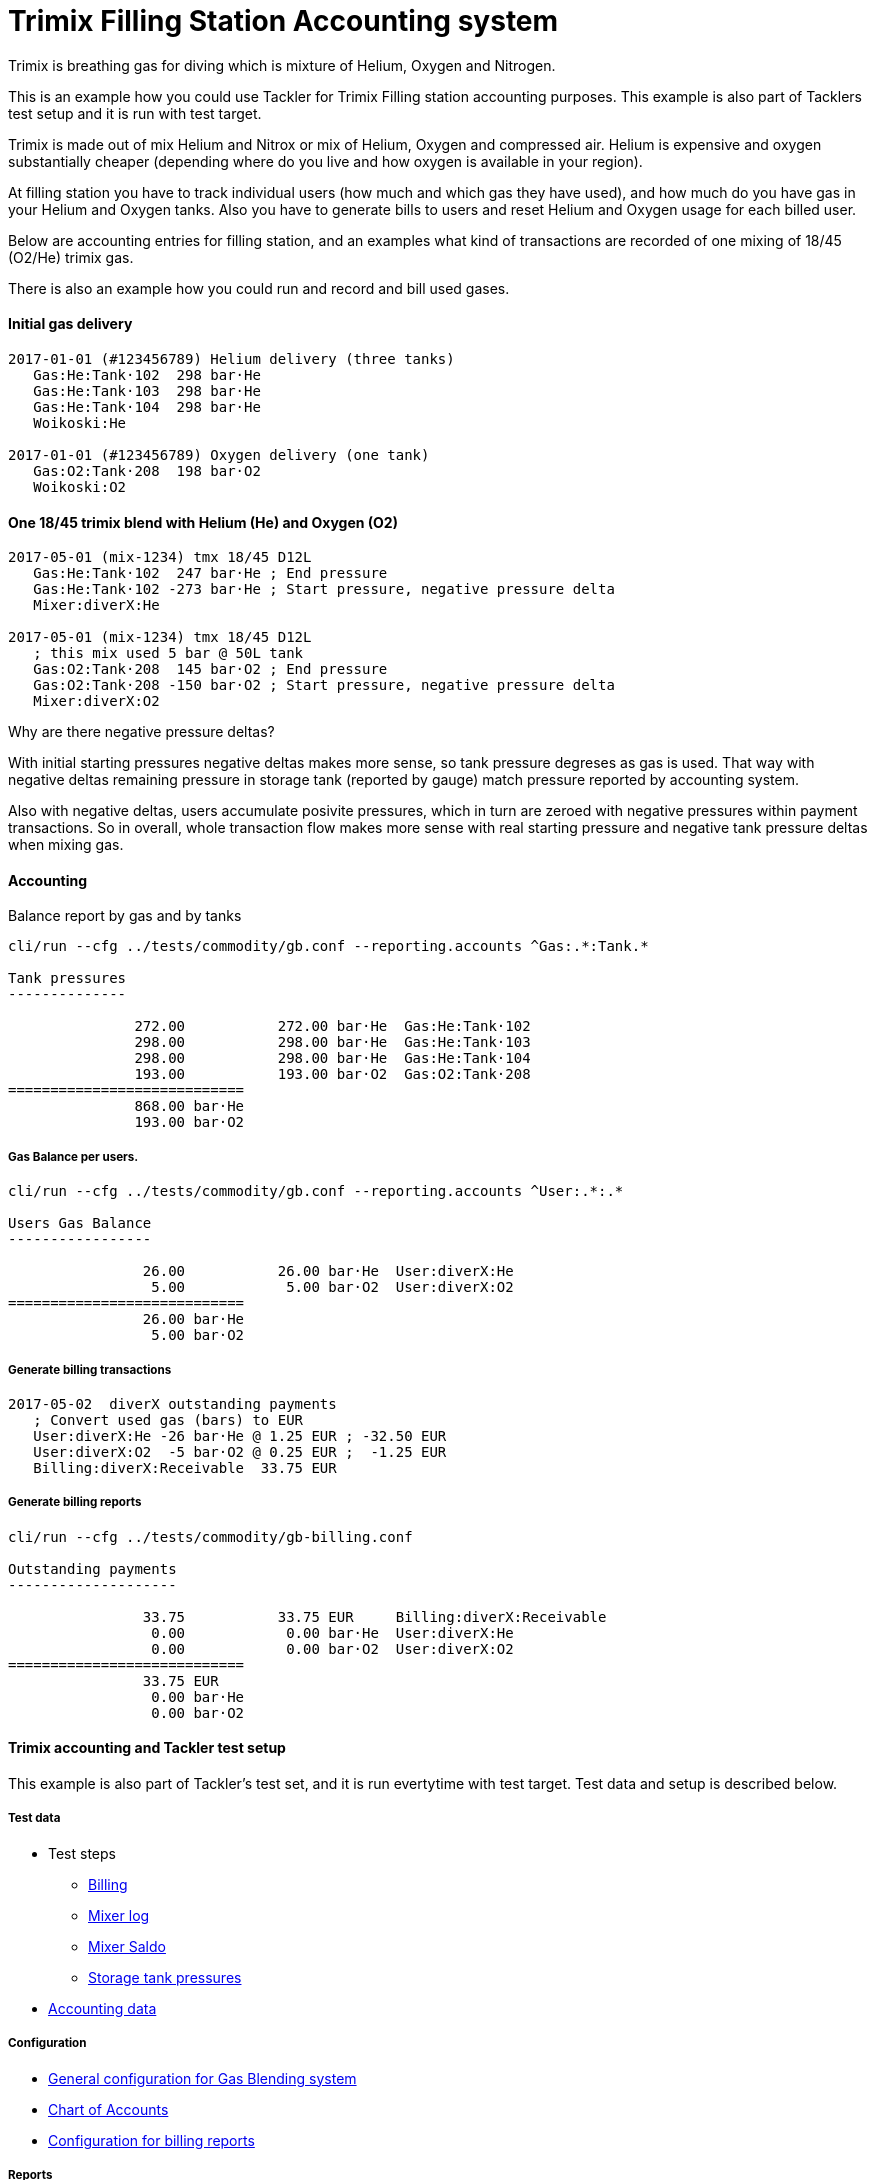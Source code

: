 = Trimix Filling Station Accounting system

Trimix is breathing gas for diving which is mixture of Helium, Oxygen and Nitrogen.

This is an example how you could use Tackler for Trimix Filling station accounting purposes. 
This example is also part of Tacklers test setup and it is run with test target.

Trimix is made out of mix Helium and Nitrox or mix of Helium, Oxygen and compressed air. 
Helium is expensive and oxygen substantially cheaper (depending where do you live 
and how oxygen is available in your region).

At filling station you have to track individual users (how much and which gas they have used),
and how much do you have gas in your Helium and Oxygen tanks. Also you have to generate bills 
to users and reset Helium and Oxygen usage for each billed user.

Below are accounting entries for filling station, and an examples what kind of transactions
are recorded of one mixing of 18/45 (O2/He) trimix gas.

There is also an example how you could run and record and bill used gases.

==== Initial gas delivery

....
2017-01-01 (#123456789) Helium delivery (three tanks)
   Gas:He:Tank·102  298 bar·He
   Gas:He:Tank·103  298 bar·He
   Gas:He:Tank·104  298 bar·He
   Woikoski:He

2017-01-01 (#123456789) Oxygen delivery (one tank)
   Gas:O2:Tank·208  198 bar·O2
   Woikoski:O2
....


==== One 18/45 trimix blend with Helium (He) and Oxygen (O2)

....
2017-05-01 (mix-1234) tmx 18/45 D12L
   Gas:He:Tank·102  247 bar·He ; End pressure
   Gas:He:Tank·102 -273 bar·He ; Start pressure, negative pressure delta
   Mixer:diverX:He

2017-05-01 (mix-1234) tmx 18/45 D12L
   ; this mix used 5 bar @ 50L tank
   Gas:O2:Tank·208  145 bar·O2 ; End pressure
   Gas:O2:Tank·208 -150 bar·O2 ; Start pressure, negative pressure delta
   Mixer:diverX:O2
....

Why are there negative pressure deltas?

With initial starting pressures negative deltas makes more sense, 
so tank pressure degreses as gas is used. That way with negative deltas 
remaining pressure in storage tank (reported by gauge) match pressure
reported by accounting system.

Also with negative deltas, users accumulate posivite pressures, which in turn are 
zeroed with negative pressures within payment transactions.  So in overall, 
whole transaction flow makes more sense with real starting pressure 
and negative tank pressure deltas when mixing gas.


==== Accounting

Balance report by gas and by tanks

....
cli/run --cfg ../tests/commodity/gb.conf --reporting.accounts ^Gas:.*:Tank.*

Tank pressures
--------------

               272.00           272.00 bar·He  Gas:He:Tank·102
               298.00           298.00 bar·He  Gas:He:Tank·103
               298.00           298.00 bar·He  Gas:He:Tank·104
               193.00           193.00 bar·O2  Gas:O2:Tank·208
============================
               868.00 bar·He
               193.00 bar·O2
....


===== Gas Balance per users.

....
cli/run --cfg ../tests/commodity/gb.conf --reporting.accounts ^User:.*:.*

Users Gas Balance
-----------------

                26.00           26.00 bar·He  User:diverX:He
                 5.00            5.00 bar·O2  User:diverX:O2
============================
                26.00 bar·He
                 5.00 bar·O2
....

===== Generate billing transactions

....
2017-05-02  diverX outstanding payments
   ; Convert used gas (bars) to EUR
   User:diverX:He -26 bar·He @ 1.25 EUR ; -32.50 EUR
   User:diverX:O2  -5 bar·O2 @ 0.25 EUR ;  -1.25 EUR
   Billing:diverX:Receivable  33.75 EUR
....


===== Generate billing reports

....
cli/run --cfg ../tests/commodity/gb-billing.conf

Outstanding payments
--------------------

                33.75           33.75 EUR     Billing:diverX:Receivable
                 0.00            0.00 bar·He  User:diverX:He
                 0.00            0.00 bar·O2  User:diverX:O2
============================
                33.75 EUR
                 0.00 bar·He
                 0.00 bar·O2
....


==== Trimix accounting and Tackler test setup

This example is also part of Tackler's test set, and it is run evertytime with test target.
Test data and setup is described below.

===== Test data

* Test steps
** link:../tests/commodity/ok/gas-blender-billing.exec[Billing]
** link:../tests/commodity/ok/gas-blender-mix-log.exec[Mixer log]
** link:../tests/commodity/ok/gas-blender-saldo.exec[Mixer Saldo]
** link:../tests/commodity/ok/gas-blender-tanks.exec[Storage tank pressures]
* link:../tests/commodity/ok/gas-blender[Accounting data]

===== Configuration

* link:../tests/commodity/gb.conf[General configuration for Gas Blending system]
* link:../tests/commodity/gb-accounts.conf[Chart of Accounts]
* link:../tests/commodity/gb-billing.conf[Configuration for billing reports]


===== Reports

Example reports

* link:../tests/commodity/ok/gas-blender-tanks.ref.bal.txt[Tank pressures]
* link:../tests/commodity/ok/gas-blender-saldo.ref.bal.txt[Used gas by divers]
* link:../tests/commodity/ok/gas-blender-mix-log.ref.reg.txt[Gas Blending entries (register)]
* link:../tests/commodity/ok/gas-blender-billing.ref.bal.txt[Billing statement]


'''
Tackler is distributed on an *"AS IS" BASIS, WITHOUT WARRANTIES OR CONDITIONS OF ANY KIND*, either express or implied.
See the link:../LICENSE[License] for the specific language governing permissions and limitations under
the link:../LICENSE[License].
